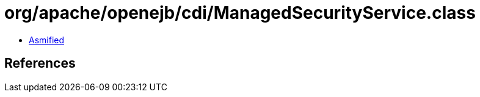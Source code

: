 = org/apache/openejb/cdi/ManagedSecurityService.class

 - link:ManagedSecurityService-asmified.java[Asmified]

== References

